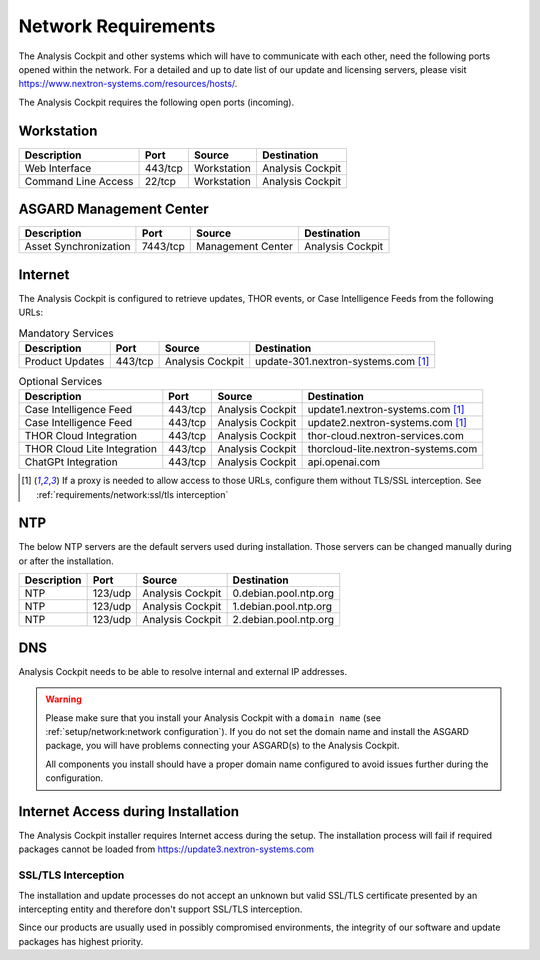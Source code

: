 .. Index:: Network Requirements

Network Requirements
--------------------

The Analysis Cockpit and other systems which will have to communicate
with each other, need the following ports opened within the network.
For a detailed and up to date list of our update and licensing
servers, please visit https://www.nextron-systems.com/resources/hosts/.

The Analysis Cockpit requires the following open ports (incoming).

Workstation
^^^^^^^^^^^

.. list-table::
   :header-rows: 1

   * - Description
     - Port
     - Source
     - Destination
   * - Web Interface
     - 443/tcp
     - Workstation
     - Analysis Cockpit
   * - Command Line Access
     - 22/tcp
     - Workstation
     - Analysis Cockpit

ASGARD Management Center
^^^^^^^^^^^^^^^^^^^^^^^^

.. list-table::
   :header-rows: 1

   * - Description
     - Port
     - Source
     - Destination
   * - Asset Synchronization
     - 7443/tcp
     - Management Center
     - Analysis Cockpit

Internet
^^^^^^^^

The Analysis Cockpit is configured to retrieve updates, THOR events, or
Case Intelligence Feeds from the following URLs:

.. list-table:: Mandatory Services
   :header-rows: 1

   * - Description
     - Port
     - Source
     - Destination
   * - Product Updates
     - 443/tcp
     - Analysis Cockpit
     - update-301.nextron-systems.com [1]_

.. list-table:: Optional Services
   :header-rows: 1

   * - Description
     - Port
     - Source
     - Destination
   * - Case Intelligence Feed
     - 443/tcp
     - Analysis Cockpit
     - update1.nextron-systems.com [1]_
   * - Case Intelligence Feed
     - 443/tcp
     - Analysis Cockpit
     - update2.nextron-systems.com [1]_
   * - THOR Cloud Integration
     - 443/tcp
     - Analysis Cockpit
     - thor-cloud.nextron-services.com
   * - THOR Cloud Lite Integration
     - 443/tcp
     - Analysis Cockpit
     - thorcloud-lite.nextron-systems.com
   * - ChatGPt Integration
     - 443/tcp
     - Analysis Cockpit
     - api.openai.com

.. [1]
  If a proxy is needed to allow access to those URLs, configure them without TLS/SSL
  interception. See :ref:`requirements/network:ssl/tls interception`

NTP
^^^

The below NTP servers are the default servers used during installation.
Those servers can be changed manually during or after the installation.

.. list-table::
   :header-rows: 1

   * - Description
     - Port
     - Source
     - Destination
   * - NTP
     - 123/udp
     - Analysis Cockpit
     - 0.debian.pool.ntp.org
   * - NTP
     - 123/udp
     - Analysis Cockpit
     - 1.debian.pool.ntp.org
   * - NTP
     - 123/udp
     - Analysis Cockpit
     - 2.debian.pool.ntp.org

DNS
^^^

Analysis Cockpit needs to be able to resolve internal and external IP addresses.

.. warning:: 
  Please make sure that you install your Analysis Cockpit with a
  ``domain name`` (see :ref:`setup/network:network configuration`).
  If you do not set the domain name and install the ASGARD package,
  you will have problems connecting your ASGARD(s) to the Analysis Cockpit.

  All components you install should have a proper domain name configured to avoid issues further during the configuration.

Internet Access during Installation
^^^^^^^^^^^^^^^^^^^^^^^^^^^^^^^^^^^

The Analysis Cockpit installer requires Internet access during the
setup. The installation process will fail if required packages cannot be
loaded from https://update3.nextron-systems.com

SSL/TLS Interception
~~~~~~~~~~~~~~~~~~~~

The installation and update processes do not accept an unknown but valid
SSL/TLS certificate presented by an intercepting entity and therefore
don't support SSL/TLS interception.

Since our products are usually used in possibly compromised
environments, the integrity of our software and update packages has
highest priority.
